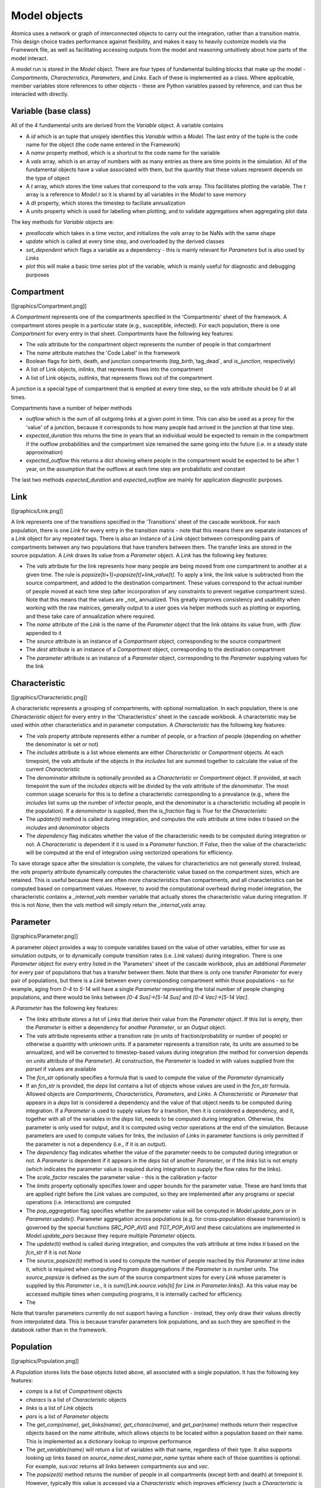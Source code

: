 Model objects
#################

Atomica uses a network or graph of interconnected objects to carry out the integration, rather than a transition matrix. This design choice trades performance against flexibility, and makes it easy to heavily customize models via the Framework file, as well as facilitating accessing outputs from the model and reasoning untuitively about how parts of the model interact. 

A model run is stored in the `Model` object. There are four types of fundamental building blocks that make up the model - `Compartments`, `Characteristics`, `Parameters`, and `Links`. Each of these is implemented as a class. Where applicable, member variables store references to other objects - these are Python variables passed by reference, and can thus be interacted with directly.

Variable (base class)
***********************************************************************************************

All of the 4 fundamental units are derived from the `Variable` object. A variable contains

- A `id` which is an tuple that uniqiely identifies this `Variable` within a `Model`. The last entry of the tuple is the code name for the object (the code name entered in the Framework)
- A `name` property method, which is a shortcut to the code name for the variable
- A `vals` array, which is an array of numbers with as many entries as there are time points in the simulation. All of the fundamental objects have a value associated with them, but the quantity that these values represent depends on the type of object
- A `t` array, which stores the time values that correspond to the `vals` array. This facilitates plotting the variable. The `t` array is a reference to `Model.t` so it is shared by all variables in the `Model` to save memory 
- A `dt` property, which stores the timestep to faciliate annualization
- A `units` property which is used for labelling when plotting, and to validate aggregations when aggregating plot data

The key methods for `Variable` objects are:

- `preallocate` which takes in a time vector, and initializes the `vals` array to be NaNs with the same shape
- `update` which is called at every time step, and overloaded by the derived classes
- `set_dependent` which flags a variable as a dependency - this is mainly relevant for `Parameters` but is also used by `Links`
- `plot` this will make a basic time series plot of the variable, which is mainly useful for diagnostic and debugging purposes

Compartment
***********************************************************************************************

[[graphics/Compartment.png]]

A `Compartment`  represents one of the compartments specified in the 'Compartments' sheet of the framework. A compartment stores people in a particular state (e.g., susceptible, infected). For each population, there is one `Compartment` for every entry in that sheet. `Compartments` have the following key features:

- The `vals` attribute for the compartment object represents the number of people in that compartment
- The `name` attribute matches the 'Code Label' in the framework
- Boolean flags for birth, death, and junction compartments (`tag_birth`,`tag_dead`, and `is_junction`, respectively)
- A list of Link objects, `inlinks`, that represents flows into the compartment
- A list of Link objects, `outlinks`, that represents flows out of the compartment

A junction is a special type of compartment that is emptied at every time step, so the `vals` attribute should be 0 at all times. 

Compartments have a number of helper methods

- `outflow` which is the sum of all outgoing links at a given point in time. This can also be used as a proxy for the 'value' of a junction, because it corresponds to how many people had arrived in the junction at that time step. 
- `expected_duration` this returns the time in years that an individual would be expected to remain in the compartment if the outflow probabilities and the compartment size remained the same going into the future (i.e. in a steady state approximation)
- `expected_outflow` this returns a dict showing where people in the compartment would be expected to be after 1 year, on the assumption that the outflows at each time step are probabilistic and constant

The last two methods `expected_duration` and `expected_outflow` are mainly for application diagnostic purposes.

Link
***********************************************************************************************

[[graphics/Link.png]]

A link represents one of the transitions specified in the 'Transitions' sheet of the cascade workbook. For each population, there is one `Link` for every entry in the transition matrix - note that this means there are separate instances of a `Link` object for any repeated tags. There is also an instance of a `Link` object between corresponding pairs of compartments between any two populations that have transfers between them. The transfer links are stored in the source population. A `Link` draws its value from a `Parameter` object. A `Link` has the following key features:

- The `vals` attribute for the link represents how many people are being moved from one compartment to another at a given time. The rule is `popsize[ti+1]=popsize[t]+link_value[t]`. To apply a link, the link value is subtracted from the source compartment, and added to the destination compartment. These values correspond to the actual number of people moved at each time step (after incorporation of any constraints to prevent negative compartment sizes). Note that this means that the values are _not_ annualized. This greatly improves consistency and usability when working with the raw matrices, generally output to a user goes via helper methods such as plotting or exporting, and these take care of annualization where required.
- The `name` attribute of the `Link` is the name of the `Parameter` object that the link obtains its value from, with `:flow` appended to it
- The `source` attribute is an instance of a `Compartment` object, corresponding to the source compartment
- The `dest` attribute is an instance of a `Compartment` object, corresponding to the destination compartment
- The `parameter` attribute is an instance of a `Parameter` object, corresponding to the `Parameter` supplying values for the link

Characteristic
***********************************************************************************************

[[graphics/Characteristic.png]]

A characteristic represents a grouping of compartments, with optional normalization. In each population, there is one `Characteristic` object for every entry in the 'Characteristics' sheet in the cascade workbook. A characteristic may be used within other characteristics and in parameter computation. A `Characteristic` has the following key features:

- The `vals` property attribute represents either a number of people, or a fraction of people (depending on whether the denominator is set or not)
- The `includes` attribute is a list whose elements are either `Characteristic` or `Compartment` objects. At each timepoint, the `vals` attribute of the objects in the `includes` list are summed together to calculate the value of the current `Characteristic`
- The `denominator` attribute is optionally provided as a `Characteristic` or `Compartment` object. If provided, at each timepoint the sum of the `includes` objects will be divided by the `vals` attribute of the `denominator`. The most common usage scenario for this is to define a characteristic corresponding to a prevalance (e.g., where the `includes` list sums up the number of infector people, and the denominator is a characteristic including all people in the population). If a `denominator` is supplied, then the `is_fraction` flag is `True` for the `Characteristic`
- The `update(ti)` method is called during integration, and computes the `vals` attribute at time index `ti` based on the `includes` and `denominator` objects
- The `dependency` flag indicates whether the value of the characteristic needs to be computed during integration or not. A `Characteristic` is dependent if it is used in a `Parameter` function. If `False`, then the value of the characteristic will be computed at the end of integration using vectorized operations for efficiency.

To save storage space after the simulation is complete, the values for characteristics are not generally stored. Instead, the `vals` property attribute dynamically computes the characteristic value based on the compartment sizes, which are retained. This is useful because there are often more characteristics than compartments, and all characteristics can be computed based on compartment values. However, to avoid the computational overhead during model integration, the characteristic contains a `_internal_vals` member variable that actually stores the characteristic value during integration. If this is not `None`, then the `vals` method will simply return the `_internal_vals` array.

Parameter
***********************************************************************************************

[[graphics/Parameter.png]]

A parameter object provides a way to compute variables based on the value of other variables, either for use as simulation outputs, or to dynamically compute transition rates (i.e. `Link` values) during integration. There is one `Parameter` object for every entry listed in the 'Parameters' sheet of the cascade workbook, plus an additional `Parameter` for every pair of populations that has a transfer between them. Note that there is only one transfer `Parameter` for every pair of populations, but there is a `Link` between every corresponding compartment within those populations - so for example, aging from `0-4` to `5-14` will have a single `Parameter` representing the total number of people changing populations, and there would be links between `[0-4 Sus]->[5-14 Sus]` and `[0-4 Vac]->[5-14 Vac]`. 

A `Parameter` has the following key features:

- The `links` attribute stores a list of `Links` that derive their value from the `Parameter` object. If this list is empty, then the `Parameter` is either a dependency for another `Parameter`, or an `Output` object.
- The `vals` attribute represents either a transition rate (in units of fraction/probability or number of people) or otherwise a quantity with unknown units. If a parameter represents a transition rate, its units are assumed to be annualized, and will be converted to timestep-based values during integration (the method for conversion depends on `units` attribute of the `Parameter`). At construction, the `Parameter` is loaded in with values supplied from the `parset` if values are available
- The `fcn_str` optionally specifies a formula that is used to compute the value of the `Parameter` dynamically
- If an `fcn_str` is provided, the `deps` list contains a list of objects whose values are used in the `fcn_str` formula. Allowed objects are `Compartments`, `Characteristics`, `Parameters`, and `Links`. A `Characteristic` or `Parameter` that appears in a `deps` list is considered a dependency and the value of that object needs to be computed during integration. If a `Parameter` is used to supply values for a transition, then it is considered a dependency, and it, together with all of the variables in the `deps` list, needs to be computed during integration. Otherwise, ths parameter is only used for output, and it is computed using vector operations at the end of the simulation. Because parameters are used to compute values for links, the inclusion of `Links` in parameter functions is only permitted if the parameter is not a dependency (i.e., if it is an output).
- The `dependency` flag indicates whether the value of the parameter needs to be computed during integration or not. A `Parameter` is dependent if it appears in the `deps` list of another `Parameter`, or if the `links` list is not empty (which indicates the parameter value is required during integration to supply the flow rates for the links).
- The `scale_factor` rescales the parameter value - this is the calibration y-factor
- The `limits` property optionally specifies lower and upper bounds for the parameter value. These are hard limits that are applied right before the `Link` values are computed, so they are implemented after any programs or special operations (i.e. interactions) are computed
- The `pop_aggregation` flag specifies whether the parameter value will be computed in `Model.update_pars` or in `Parameter.update()`. Parameter aggregation across populations (e.g. for cross-population disease transmission) is governed by the special functions `SRC_POP_AVG` and `TGT_POP_AVG` and these calculations are implemented in `Model.update_pars` because they require multiple `Parameter` objects.
- The `update(ti)` method is called during integration, and computes the `vals` attribute at time index `ti` based on the `fcn_str` if it is not `None`
- The `source_popsize(ti)` method is used to compute the number of people reached by this `Parameter` at time index `ti`, which is required when computing `Program` disaggregations if the `Parameter` is in number units. The `source_popsize` is defined as the sum of the source compartment sizes for every `Link` whose parameter is supplied by this `Parameter` i.e., it is `sum([Link.source.vals[ti] for Link in Parameter.links])`. As this value may be accessed multiple times when computing programs, it is internally cached for efficiency.
- The 
Note that transfer parameters currently do not support having a function - instead, they only draw their values directly from interpolated data. This is because transfer parameters link populations, and as such they are specified in the databook rather than in the framework.

Population
***********************************************************************************************

[[graphics/Population.png]]

A `Population` stores lists the base objects listed above, all associated with a single population. It has the following key features:

- `comps` is a list of `Compartment` objects
- `characs` is a list of `Characteristic` objects
- `links` is a list of `Link` objects
- `pars` is a list of `Parameter` objects
- The `get_comp(name)`,  `get_links(name)`, `get_charac(name)`, and `get_par(name)` methods return their respective objects based on the `name` attribute, which allows objects to be located within a population based on their name. This is implemented as a dictionary lookup to improve performance
- The `get_variable(name)` will return a list of variables with that name, regardless of their type. It also supports looking up links based on `source_name:dest_name:par_name` syntax where each of those quantities is optional. For example, `sus:vac` returns all links between compartments `sus` and `vac`.
- The `popsize(ti)` method returns the number of people in all compartments (except birth and death) at timepoint `ti`. However, typically this value is accessed via a `Characteristic` which improves efficiency (such a `Characteristic` is typically defined anyway, so that it can be used as an output or in a `Parameter` function). 
- The `gen_cascade` function takes in a `settings` object, and constructs and wires together all of the compartments, characteristics, links, and parameters required. It is called automatically by the `Population` constructor. 
- The `initialize_compartments` method assigns the initial compartment values based on the characteristics provided in the parset. 

Model
***********************************************************************************************

The `Model` object is a class that contains all of the `Populations` for a simulation, and has methods to perform integration. Its key attributes are:

- `pops` a list of population groups that this model subdivides into.
- `interactions` stores the data associated with inter-population interactions
- `par_list` is a list of all parameters code names in the model for use during integration
- `programs_active` is True or False depending on whether programs will be used or not
- `progset` is a copy of the progset (containing the program-related parameters) used for this run
- `program_instructions` is a copy of the program instructions used for this simulation run
- `t` is the simulation time vector, shared by all variables within this model
- `dt` is the simulation time step
- `framework` is a copy of the framework which stores metadata associated with all of the integration objects (these may be user-customized if the user has added extra columns to the framework file) as well as stores the cascades and plot information used by the `Result` object for plotting and exporting
- `_vars_by_pop` a cache to look up lists of variables by name across populations
- `_t_index` keeps track of array index for current timepoint data within all compartments.
- `_program_cache` caches some program values for use during integration

The key methods are

- `build` which constructs required populations. As noted above, the `Population` constructor instantiates objects representing the cascade within a population. However, if transfers are present, then there are also `Parameters` and `Links` representing cross-population interactions. These are stored in the source `Population` so that they can be treated the same as all other `Parameters` and `Links` during integration, but they are instantiated by `model.build()` because they are intrinsically properties that intrinsically span populations. 
- `process` which actually integrates the simulation
- The `run_model` which wraps building, processing, and computing results. The input consists of settings, a `parset`, and optionally a `progset` and `ProgramInstructions`, and the output is a `Result`

Note that the `Model` forms the primary storage of the `Result` object, and thus it is possible to retrieve detailed output from the model run by querying the `Result` object. This also means that there is minimal post-processing time to reorganize the model outputs, because they are generally accessed in-place.

#Building
***********************************************************************************************

Building the model proceeds in the following stages

1. `Population` objects are instantiated
2. Initial characteristic values used to compute the initial compartment sizes, which are loaded into the `Compartment` objects
3. Populate the `Parameter` objects with interpolated data values, for all data that is present
4. Instantiate the `Parameter` and `Link` objects associated with transfers, and populate these `Parameter` objects with the transfer data values

#Integrating
***********************************************************************************************

[[graphics/Integration_workflow.png]]

The integration workflow is an interative process, alternating between updating the compartment sizes, and updating the link values. The main integration loop is in `Model.process()`. The stages are as follows

	self.update_comps() # This writes values to comp.vals[ti+1] so this will be out of bounds if self._t_index == self.t.size-1
	self._t_index += 1  # Step the simulation forward
	self.update_pars()
	self.update_links()
	self.update_junctions()

- In the first stage, `Model.update_comps()` updates the compartment values using the values contained in the `Links`. The link values will have been set at the end of the previous time step. Junction compartment sizes are skipped because they are always zero and dealt with separately.
- In the second stage, `Model.update_pars()` updates the parameter values. The parameter update proceeds as follows:
	1. First, if a program has a function, that function is evaluated
	2. If programs are active, the parameter value is overwritten using the program set
	3. If averaging over populations is required, this is performed now and the parameter values are again updated
	4. If the program has limits, the value is clipped to the allowed range
- In the third stage, `Model.update_links()`, the parameter values are propagated into the link objects. This proceeds as follows:
	1. The proposed link values are computed as a number of people. This involves rescaling the parameter value onto the simulation time step, and converting it to a number of people. This conversion depends on the units that the parameter is in, and is performed here. Note that if a parameter is in units of number of people, the outflow is disaggregated proportionately over all of the links at this step, depending on what fraction of the total number of people reached by the parameter are attributable to each link.
	2. If a compartment would become negative because the proposed link values flowing out of a compartment exceed the number of people in that compartment, all of the outgoing links for that compartment are rescaled such that the total number of people leaving matches the compartment's size. Note that only people currently in the compartment are eligible to leave the compartment, so it is not possible for new inflows to contribute to outflows.

	This update is only performed for links that flow out of non-junction compartments. This is because outflows from junctions are resolved in the next step.
- In the final stage, `Model.update_junctions()` computes the junction outflows. This is performed at this point in order to ensure that junction outflow links have a non-NaN value at the last timestep. To resolve the junction outflows:
	1. The number of people in the junction is determined by adding up the value of all of the incoming links
	2. The outflow links are calculated based on the parameters governing transitions out of junctions - these must be in 'proportion' units so no timestep rescaling is necessary
	3. If the outflow is into a non-junction compartment, then nothing further needs to be done, because the downstream compartment will be updated by `Model.update_comps()` at the next timestep. However, if the outflow is into another junction, that junction's value is updated, and the junction calculation is re-run to flush those people as well. 
	4. The calculation proceeds until all people have left the junctions. An infinite loop can occur if there is a cycle between junctions, without any normal compartments between them. In that case, the loop will be aborted with an error. 

	Note that the initialization might result in junctions having a nonzero number of people at the first time step. Therefore, the junctions need to be flushed prior to the simulation starting. This is performed by updating the parameters and junctions, and then updating the parameters, links, and junctions again. For the initial flush, a special flag is passed to `update_junctions` which tells it to use the junction's current nonzero initial value, instead of summing over incoming links

At the end of integration, the values for non-dependent parameters need to be computed - this is also performed in `model.process()`.

Linking and unlinking
***********************************************************************************************

The network of integration objects makes it easy to traverse the graph to trace back quantities. For example, `link.source.outlinks` would be a list of all of the outgoing links for the source compartment given an initial link. Because cyclical references are common (e.g, a `link` has a `source` which has that `link` in `source.outlinks`) an additional step is needed in order to be able to pickle and unpickle `Model` objects. This step recursively replaces all of the references with IDs. It proceeds as follows

- `Model.unlink` replaces references with IDs in all of it's properties. Then it calls `Population.unlink()` on every population. `Population.unlink()` replaces all of its references, and then calls `Variable.unlink()` on all of its variables. This allows variables to control how they unlink themselves, which is important because some variables have references that others do not (e.g., `Characteristics` have `includes` while `Parameters` have `deps`). At the end of this process, the variables are only stored once in the `Population` lists e.g. `Population.comps()`
- `Model.relink` reverses this. First it assembles a dict mapping ID to objects. Then it calls `relink` on all populations, passing in this dict of objects. In turn, `Variables` can `relink` themselves using this dict. The dict needs to be constructed at the `Model` level so that `Population` objects can `relink` transfers that span populations

The whole process is transparent to the user, because it is controlled by the `__getstate__`, `__setstate__` and `__deepcopy__` methods, so users generally will never see a `Model` object in an unlinked state. 
